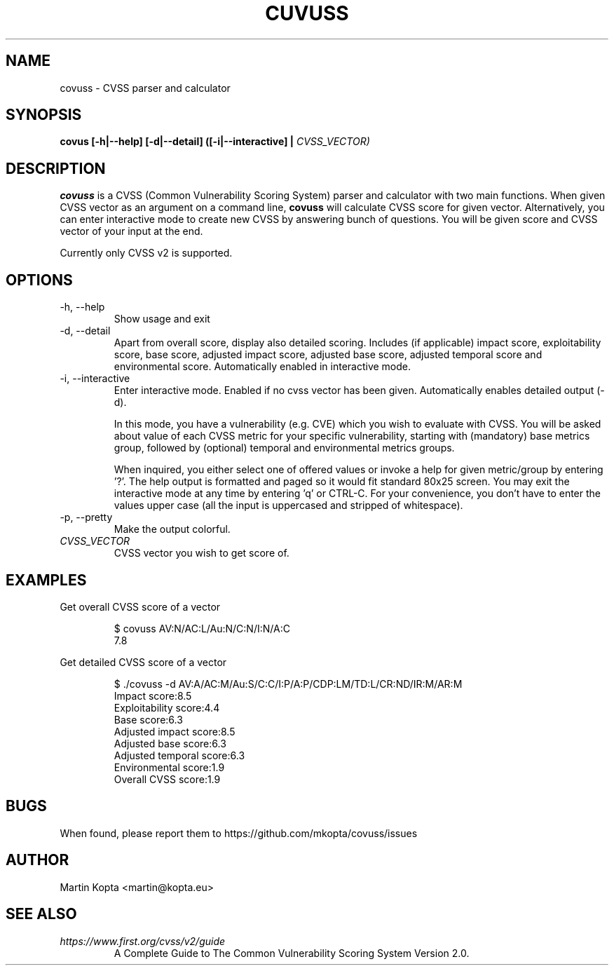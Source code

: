 .TH CUVUSS 1 covuss\-1.0

.SH NAME
covuss \- CVSS parser and calculator

.SH SYNOPSIS
.B "covus [-h|--help] [-d|--detail] ([-i|--interactive] |"
.I CVSS_VECTOR)

.SH DESCRIPTION
.B covuss
is a CVSS (Common Vulnerability Scoring System) parser and calculator with two
main functions. When given CVSS vector as an argument on a command line,
.BR covuss " will calculate CVSS score for given vector."
Alternatively, you can enter interactive mode to create new CVSS by answering
bunch of questions. You will be given score and CVSS vector of your input at
the end.
.PP
Currently only CVSS v2 is supported.

.SH OPTIONS
.IP "-h, --help"
Show usage and exit
.IP "-d, --detail"
Apart from overall score, display also detailed scoring. Includes (if
applicable) impact score, exploitability score, base score, adjusted impact
score, adjusted base score, adjusted temporal score and environmental score.
Automatically enabled in interactive mode.

.IP "-i, --interactive"
Enter interactive mode. Enabled if no cvss vector has been given. Automatically
enables detailed output (-d).

In this mode, you have a vulnerability (e.g. CVE)
which you wish to evaluate with CVSS. You will be asked about value of each
CVSS metric for your specific vulnerability, starting with (mandatory) base
metrics group, followed by (optional) temporal and environmental metrics
groups.

When inquired, you either select one of offered values or invoke a help
for given metric/group by entering '?'. The help output is formatted and paged
so it would fit standard 80x25 screen. You may exit the interactive mode at any
time by entering 'q' or CTRL-C. For your convenience, you don't have to enter
the values upper case (all the input is uppercased and stripped of whitespace).

.IP "-p, --pretty"
Make the output colorful.

.TP
.I CVSS_VECTOR
CVSS vector you wish to get score of.

.SH EXAMPLES

.PP
Get overall CVSS score of a vector
.nf
.RS

$ covuss AV:N/AC:L/Au:N/C:N/I:N/A:C
7.8
.RE
.fi

.PP
Get detailed CVSS score of a vector
.nf
.RS

$ ./covuss -d AV:A/AC:M/Au:S/C:C/I:P/A:P/CDP:LM/TD:L/CR:ND/IR:M/AR:M
Impact score:8.5
Exploitability score:4.4
Base score:6.3
Adjusted impact score:8.5
Adjusted base score:6.3
Adjusted temporal score:6.3
Environmental score:1.9
Overall CVSS score:1.9
.RE
.fi

.SH BUGS
When found, please report them to https://github.com/mkopta/covuss/issues

.SH AUTHOR
Martin Kopta <martin@kopta.eu>

.SH SEE ALSO
.TP
.I https://www.first.org/cvss/v2/guide
A Complete Guide to The Common Vulnerability Scoring System Version 2.0.
